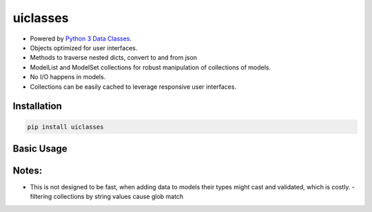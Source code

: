 uiclasses
##########

- Powered by `Python 3 Data Classes <https://docs.python.org/3/library/dataclasses.html>`_.
- Objects optimized for user interfaces.
- Methods to traverse nested dicts, convert to and from json
- ModelList and ModelSet collections for robust manipulation of collections of models.
- No I/O happens in models.
- Collections can be easily cached to leverage responsive user interfaces.



Installation
============


.. code:: bash

   pip install uiclasses


Basic Usage
===========



.. code:: bash

Notes:
======


- This is not designed to be fast, when adding data to models their
  types might cast and validated, which is costly.
  - filtering collections by string values cause glob match
